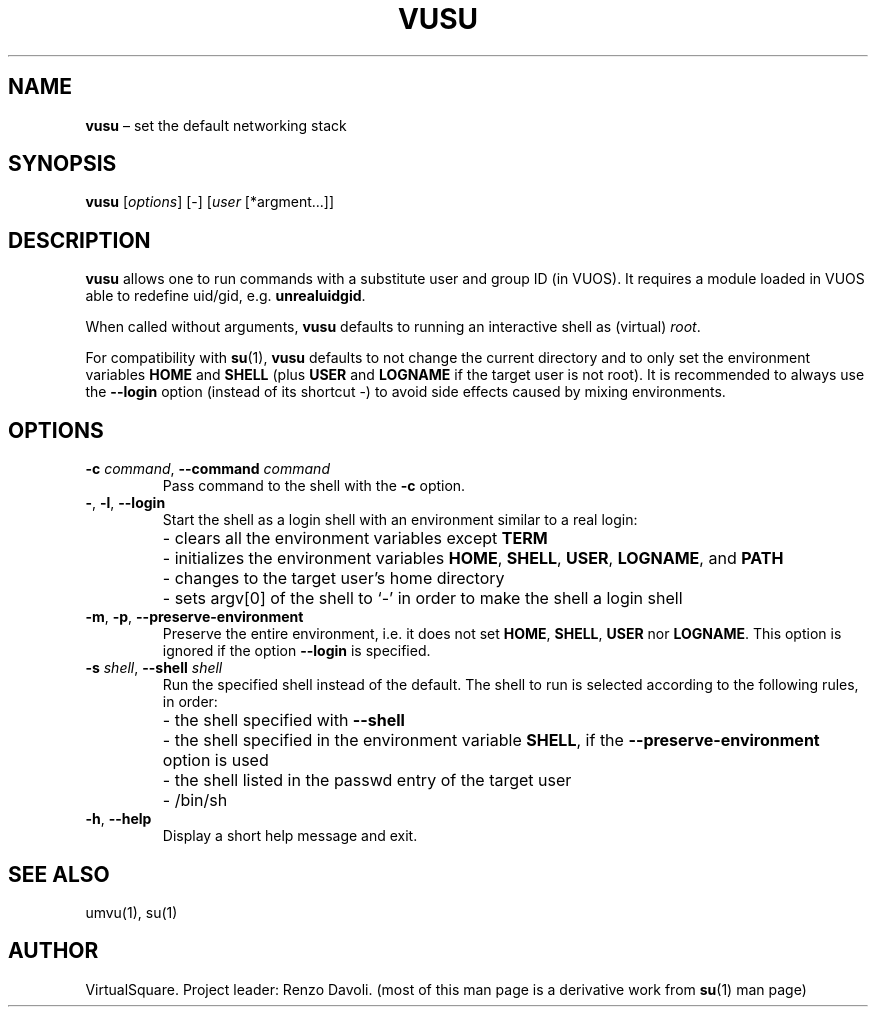 .\" Copyright (C) 2019 VirtualSquare. Project Leader: Renzo Davoli
.\"
.\" This is free documentation; you can redistribute it and/or
.\" modify it under the terms of the GNU General Public License,
.\" as published by the Free Software Foundation, either version 2
.\" of the License, or (at your option) any later version.
.\"
.\" The GNU General Public License's references to "object code"
.\" and "executables" are to be interpreted as the output of any
.\" document formatting or typesetting system, including
.\" intermediate and printed output.
.\"
.\" This manual is distributed in the hope that it will be useful,
.\" but WITHOUT ANY WARRANTY; without even the implied warranty of
.\" MERCHANTABILITY or FITNESS FOR A PARTICULAR PURPOSE.  See the
.\" GNU General Public License for more details.
.\"
.\" You should have received a copy of the GNU General Public
.\" License along with this manual; if not, write to the Free
.\" Software Foundation, Inc., 51 Franklin St, Fifth Floor, Boston,
.\" MA 02110-1301 USA.
.\"
.\" Automatically generated by Pandoc 3.1.11
.\"
.TH "VUSU" "1" "November 2024" "VirtualSquare\-VUOS" "General Commands Manual"
.SH NAME
\f[CB]vusu\f[R] \[en] set the default networking stack
.SH SYNOPSIS
\f[CB]vusu\f[R] [\f[I]options\f[R]] [\-] [\f[I]user\f[R]
[*argment\&...]]
.SH DESCRIPTION
\f[CB]vusu\f[R] allows one to run commands with a substitute user and
group ID (in VUOS).
It requires a module loaded in VUOS able to redefine uid/gid,
e.g.\ \f[CB]unrealuidgid\f[R].
.PP
When called without arguments, \f[CB]vusu\f[R] defaults to running an
interactive shell as (virtual) \f[I]root\f[R].
.PP
For compatibility with \f[CB]su\f[R](1), \f[CB]vusu\f[R] defaults to not
change the current directory and to only set the environment variables
\f[CB]HOME\f[R] and \f[CB]SHELL\f[R] (plus \f[CB]USER\f[R] and
\f[CB]LOGNAME\f[R] if the target user is not root).
It is recommended to always use the \f[CB]\-\-login\f[R] option (instead
of its shortcut \-) to avoid side effects caused by mixing environments.
.SH OPTIONS
.TP
\f[CB]\-c\f[R] \f[I]command\f[R], \f[CB]\-\-command\f[R] \f[I]command\f[R]
Pass command to the shell with the \f[CB]\-c\f[R] option.
.TP
\f[CB]\-\f[R], \f[CB]\-l\f[R], \f[CB]\-\-login\f[R]
Start the shell as a login shell with an environment similar to a real
login:
.PD 0
.P
.PD
.TP
\f[CB]\f[R]
\- clears all the environment variables except \f[CB]TERM\f[R]
.PD 0
.P
.PD
.TP
\f[CB]\f[R]
\- initializes the environment variables \f[CB]HOME\f[R],
\f[CB]SHELL\f[R], \f[CB]USER\f[R], \f[CB]LOGNAME\f[R], and
\f[CB]PATH\f[R]
.PD 0
.P
.PD
.TP
\f[CB]\f[R]
\- changes to the target user\[cq]s home directory
.PD 0
.P
.PD
.TP
\f[CB]\f[R]
\- sets argv[0] of the shell to `\-' in order to make the shell a login
shell
.TP
\f[CB]\-m\f[R], \f[CB]\-p\f[R], \f[CB]\-\-preserve\-environment\f[R]
Preserve the entire environment, i.e.\ it does not set \f[CB]HOME\f[R],
\f[CB]SHELL\f[R], \f[CB]USER\f[R] nor \f[CB]LOGNAME\f[R].
This option is ignored if the option \f[CB]\-\-login\f[R] is specified.
.TP
\f[CB]\-s\f[R] \f[I]shell\f[R], \f[CB]\-\-shell\f[R] \f[I]shell\f[R]
Run the specified shell instead of the default.
The shell to run is selected according to the following
rules, in order:
.TP
\f[CB]\f[R]
\- the shell specified with \f[CB]\-\-shell\f[R]
.PD 0
.P
.PD
.TP
\f[CB]\f[R]
\- the shell specified in the environment variable \f[CB]SHELL\f[R], if
the \f[CB]\-\-preserve\-environment\f[R] option is used
.PD 0
.P
.PD
.TP
\f[CB]\f[R]
\- the shell listed in the passwd entry of the target user
.PD 0
.P
.PD
.TP
\f[CB]\f[R]
\- /bin/sh
.TP
\f[CB]\-h\f[R], \f[CB]\-\-help\f[R]
Display a short help message and exit.
.SH SEE ALSO
umvu(1), su(1)
.SH AUTHOR
VirtualSquare.
Project leader: Renzo Davoli.
(most of this man page is a derivative work from \f[CB]su\f[R](1) man
page)
